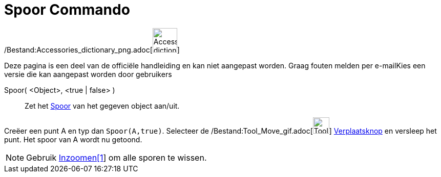 = Spoor Commando
:page-en: commands/SetTrace_Command
ifdef::env-github[:imagesdir: /nl/modules/ROOT/assets/images]

/Bestand:Accessories_dictionary_png.adoc[image:48px-Accessories_dictionary.png[Accessories
dictionary.png,width=48,height=48]]

Deze pagina is een deel van de officiële handleiding en kan niet aangepast worden. Graag fouten melden per
e-mail[.mw-selflink .selflink]##Kies een versie die kan aangepast worden door gebruikers##

Spoor( <Object>, <true | false> )::
  Zet het xref:/Spoor.adoc[Spoor] van het gegeven object aan/uit.

[EXAMPLE]
====

Creëer een punt A en typ dan `++Spoor(A,true)++`. Selecteer de /Bestand:Tool_Move_gif.adoc[image:Tool_Move.gif[Tool
Move.gif,width=32,height=32]] xref:/Verplaatsknop.adoc[Verplaatsknop] en versleep het punt. Het spoor van A wordt nu
getoond.

====

[NOTE]
====

Gebruik xref:/commands/Inzoomen.adoc[Inzoomen[1]] om alle sporen te wissen.

====
